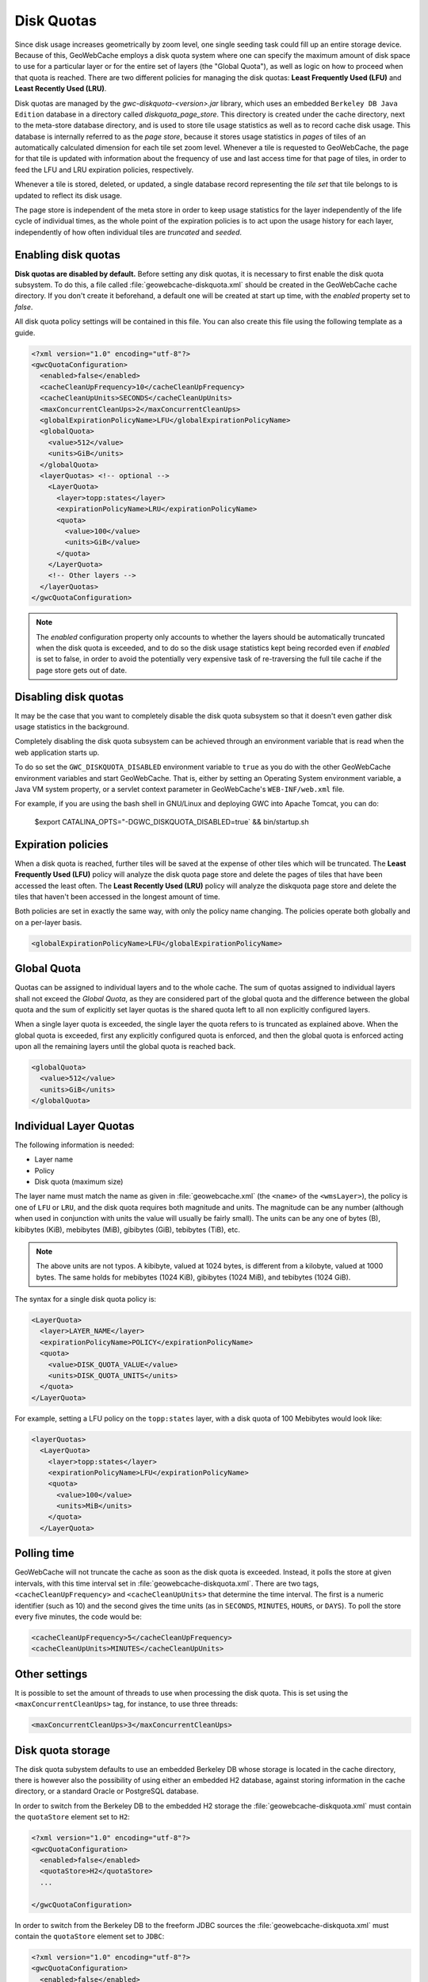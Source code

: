 .. _configuration.diskquotas:

Disk Quotas
===========

Since disk usage increases geometrically by zoom level, one single seeding task could fill up an entire storage device.  Because of this, GeoWebCache employs a disk quota system where one can specify the maximum amount of disk space to use for a particular layer or for the entire set of layers (the "Global Quota"), as well as logic on how to proceed when that quota is reached.  There are two different policies for managing the disk quotas:   **Least Frequently Used (LFU)** and  **Least Recently Used (LRU)**.

Disk quotas are managed by the `gwc-diskquota-<version>.jar` library, which uses an embedded ``Berkeley DB Java Edition`` database in a directory called `diskquota_page_store`. This directory is created under the cache directory, next to the meta-store database directory, and is used to store tile usage statistics as well as to record cache disk usage. This database is internally referred to as the `page store`, because it stores usage statistics in `pages` of tiles of an automatically calculated dimension for each tile set zoom level.
Whenever a tile is requested to GeoWebCache, the page for that tile is updated with information about the frequency of use and last access time for that page of tiles, in order to feed the LFU and LRU expiration policies, respectively.

Whenever a tile is stored, deleted, or updated, a single database record representing the `tile set` that tile belongs to is updated to reflect its disk usage.

The page store is independent of the meta store in order to keep usage statistics for the layer independently of the life cycle of individual times, as the whole point of the expiration policies is to act upon the usage history for each layer, independently of how often individual tiles are `truncated` and `seeded`.

Enabling disk quotas
--------------------

**Disk quotas are disabled by default.**  Before setting any disk quotas, it is necessary to first enable the disk quota subsystem.  To do this, a file called :file:`geowebcache-diskquota.xml` should be created in the GeoWebCache cache directory. If you don't create it beforehand, a default one will be created at start up time, with the `enabled` property set to `false`.

All disk quota policy settings will be contained in this file.  You can also create this file using the following template as a guide.

.. code-block:: xml

    <?xml version="1.0" encoding="utf-8"?>
    <gwcQuotaConfiguration>
      <enabled>false</enabled>
      <cacheCleanUpFrequency>10</cacheCleanUpFrequency>
      <cacheCleanUpUnits>SECONDS</cacheCleanUpUnits>
      <maxConcurrentCleanUps>2</maxConcurrentCleanUps>
      <globalExpirationPolicyName>LFU</globalExpirationPolicyName>
      <globalQuota>
        <value>512</value>
        <units>GiB</units>
      </globalQuota>
      <layerQuotas> <!-- optional -->
        <LayerQuota>
          <layer>topp:states</layer>
          <expirationPolicyName>LRU</expirationPolicyName>
          <quota>
            <value>100</value>
            <units>GiB</value>
          </quota>
        </LayerQuota>
        <!-- Other layers -->
      </layerQuotas>
    </gwcQuotaConfiguration>

.. note:: The `enabled` configuration property only accounts to whether the layers should be automatically truncated when the disk quota is exceeded, and to do so the disk usage statistics kept being recorded even if `enabled` is set to false, in order to avoid the potentially very expensive task of re-traversing the full tile cache if the page store gets out of date.

Disabling disk quotas
---------------------

It may be the case that you want to completely disable the disk quota subsystem so that it doesn't even gather disk usage statistics in the background.

Completely disabling the disk quota subsystem can be achieved through an environment variable that is read when the web application starts up.

To do so set the ``GWC_DISKQUOTA_DISABLED`` environment variable to ``true`` as you do with the other GeoWebCache environment variables and start GeoWebCache. That is, either by setting an Operating System environment variable, a Java VM system property, or a servlet context parameter in GeoWebCache's ``WEB-INF/web.xml`` file.

For example, if you are using the bash shell in GNU/Linux and deploying GWC into Apache Tomcat, you can do:

    $export CATALINA_OPTS="-DGWC_DISKQUOTA_DISABLED=true` && bin/startup.sh


Expiration policies
-------------------

When a disk quota is reached, further tiles will be saved at the expense of other tiles which will be truncated.  The **Least Frequently Used (LFU)** policy will analyze the disk quota page store and delete the pages of tiles that have been accessed the least often.  The **Least Recently Used (LRU)** policy will analyze the diskquota page store and delete the tiles that haven't been accessed in the longest amount of time.

Both policies are set in exactly the same way, with only the policy name changing.  The policies operate both globally and on a per-layer basis.

.. code-block:: xml

      <globalExpirationPolicyName>LFU</globalExpirationPolicyName>

Global Quota
------------

Quotas can be assigned to individual layers and to the whole cache. The sum of quotas assigned to individual layers shall not exceed the `Global Quota`, as they are considered part of the global quota and the difference between the global quota and the sum of explicitly set layer quotas is the shared quota left to all non explicitly configured layers.

When a single layer quota is exceeded, the single layer the quota refers to is truncated as explained above.
When the global quota is exceeded, first any explicitly configured quota is enforced, and then the global quota is enforced acting upon all the remaining layers until the global quota is reached back.

.. code-block:: xml

      <globalQuota>
        <value>512</value>
        <units>GiB</units>
      </globalQuota>


Individual Layer Quotas
-----------------------

The following information is needed:

* Layer name
* Policy
* Disk quota (maximum size)

The layer name must match the name as given in :file:`geowebcache.xml` (the ``<name>`` of the ``<wmsLayer>``), the policy is one of ``LFU`` or ``LRU``, and the disk quota requires both magnitude and units.  The magnitude can be any number (although when used in conjunction with units the value will usually be fairly small).  The units can be any one of bytes (B), kibibytes (KiB), mebibytes (MiB), gibibytes (GiB), tebibytes (TiB), etc.

.. note:: The above units are not typos.  A kibibyte, valued at 1024 bytes, is different from a kilobyte, valued at 1000 bytes.  The same holds for mebibytes (1024 KiB), gibibytes (1024 MiB), and tebibytes (1024 GiB).

The syntax for a single disk quota policy is:

.. code-block:: xml

    <LayerQuota>
      <layer>LAYER_NAME</layer>
      <expirationPolicyName>POLICY</expirationPolicyName>
      <quota>
        <value>DISK_QUOTA_VALUE</value>
        <units>DISK_QUOTA_UNITS</units>
      </quota>
    </LayerQuota>

For example, setting a LFU policy on the ``topp:states`` layer, with a disk quota of 100 Mebibytes would look like:

.. code-block:: xml

  <layerQuotas>
    <LayerQuota>
      <layer>topp:states</layer>
      <expirationPolicyName>LFU</expirationPolicyName>
      <quota>
        <value>100</value>
        <units>MiB</units>
      </quota>
    </LayerQuota>


Polling time
------------

GeoWebCache will not truncate the cache as soon as the disk quota is exceeded.  Instead, it polls the store at given intervals, with this time interval set in :file:`geowebcache-diskquota.xml`.  There are two tags, ``<cacheCleanUpFrequency>`` and ``<cacheCleanUpUnits>`` that determine the time interval.  The first is a numeric identifier (such as 10) and the second gives the time units (as in ``SECONDS``, ``MINUTES``, ``HOURS``, or ``DAYS``).  To poll the store every five minutes, the code would be:

.. code-block:: xml

   <cacheCleanUpFrequency>5</cacheCleanUpFrequency>
   <cacheCleanUpUnits>MINUTES</cacheCleanUpUnits>

Other settings
--------------

It is possible to set the amount of threads to use when processing the disk quota.  This is set using the ``<maxConcurrentCleanUps>`` tag, for instance, to use three threads:

.. code-block:: xml

   <maxConcurrentCleanUps>3</maxConcurrentCleanUps>

Disk quota storage
------------------

The disk quota subystem defaults to use an embedded Berkeley DB whose storage is located in the cache directory, there is however also the possibility of using either an embedded H2 database, against storing information in the cache directory, or a standard Oracle or PostgreSQL database.

In order to switch from the Berkeley DB to the embedded H2 storage the :file:`geowebcache-diskquota.xml` must contain the ``quotaStore`` element set to ``H2``:

.. code-block:: xml

    <?xml version="1.0" encoding="utf-8"?>
    <gwcQuotaConfiguration>
      <enabled>false</enabled>
      <quotaStore>H2</quotaStore>
      ...

    </gwcQuotaConfiguration>


In order to switch from the Berkeley DB to the freeform JDBC sources the :file:`geowebcache-diskquota.xml` must contain the ``quotaStore`` element set to ``JDBC``:

.. code-block:: xml

    <?xml version="1.0" encoding="utf-8"?>
    <gwcQuotaConfiguration>
      <enabled>false</enabled>
      <quotaStore>JDBC</quotaStore>
      ...

    </gwcQuotaConfiguration>

In this case a separate file, :file:`geowebcache-diskquota-jdbc.xml` will contain the configuration for the chosen database containing the chosen DBMS dialect, at the time of writing the possible values are ``H2``, ``Oracle``, ``PostgreSQL``.

The connection pool can be either provided locally, in such case a DBCP based connection pool will be instantiated, or provided via JNDI.
The JDNI configuration is as simple as follows:

.. code-block:: xml

    <gwcJdbcConfiguration>
      <dialect>Oracle</dialect>
      <JNDISource>java:comp/env/jdbc/oralocal</JNDISource>
    </gwcJdbcConfiguration>

The local connection pool can instead be configured by specifying the following:

.. code-block:: xml

    <gwcJdbcConfiguration>
      <dialect>PostgreSQL</dialect>
      <connectionPool>
        <driver>org.postgresql.Driver</driver>
        <url>jdbc:postgresql:gttest</url>
        <username>cite</username>
        <password>cite</password>
        <minConnections>1</minConnections>
        <maxConnections>10</maxConnections>
        <fetchSize>1000</fetchSize>
        <connectionTimeout>50</connectionTimeout>
        <validationQuery>select 1</validationQuery>
        <maxOpenPreparedStatements>50</maxOpenPreparedStatements>
      </connectionPool>
    </gwcJdbcConfiguration>

Disk quota schema
-----------------

The schema used by a JDBC Disk Quota store specifies that a layer's name can be no longer than 128 characters.  If the database was created using GWC 1.5.2 or earlier then the limit will be 64 characters instead. If you have very long layer names and get SQLException messages in your log, it may be because your layer names are longer than this maximum.

If this limit is too low, it can be changed using your database's administrative tools.  You need to increase the size of 4 fields on two tables, all by the same amount.  ``layer_name`` and ``key`` on the ``tileset`` table, and ``tileset_id`` and ``key`` on the ``tilepage`` table.  For details, see the documentation for the specific database you are using.


